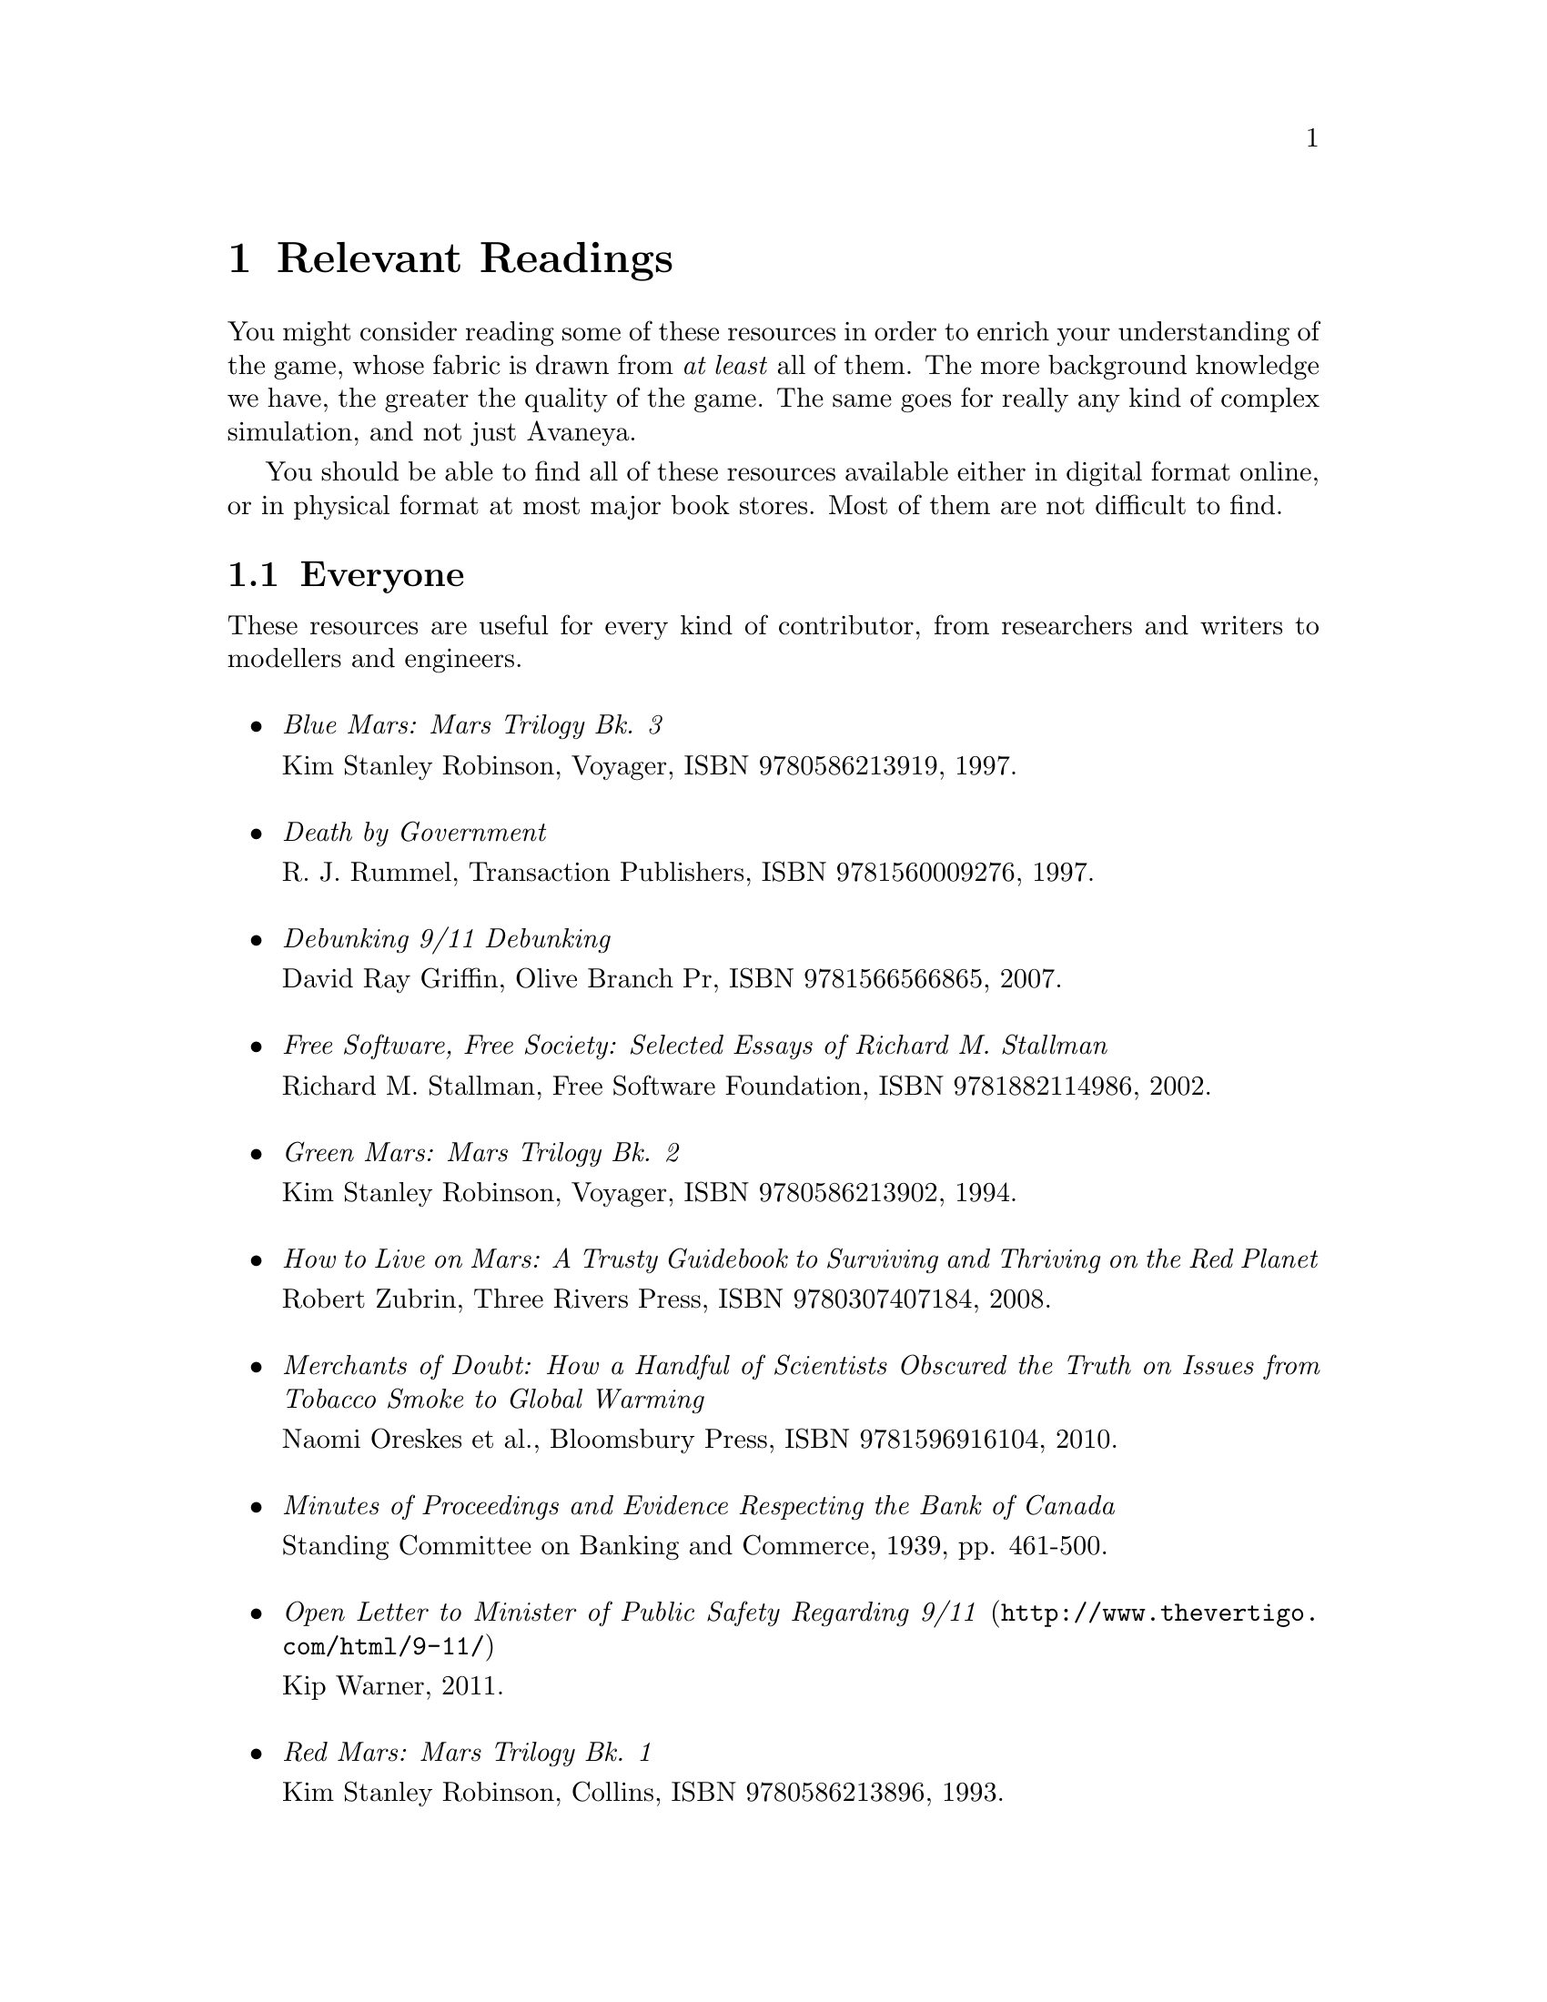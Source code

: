 @c Relevant Readings chapter...
@node Relevant Readings
@chapter Relevant Readings

You might consider reading some of these resources in order to enrich your understanding of the game, whose fabric is drawn from @i{at least} all of them. The more background knowledge we have, the greater the quality of the game. The same goes for really any kind of complex simulation, and not just Avaneya.

You should be able to find all of these resources available either in digital format online, or in physical format at most major book stores. Most of them are not difficult to find.

@c For everyone...
@section Everyone
These resources are useful for every kind of contributor, from researchers and writers to modellers and engineers.
@sp 1

@itemize

@item
@emph{Blue Mars: Mars Trilogy Bk. 3}
@sp 0
Kim Stanley Robinson, Voyager, ISBN 9780586213919, 1997.
@sp 1

@item
@emph{Death by Government}
@sp 0
R. J. Rummel, Transaction Publishers, ISBN 9781560009276, 1997.
@sp 1

@item
@emph{Debunking 9/11 Debunking}
@sp 0
David Ray Griffin, Olive Branch Pr, ISBN 9781566566865, 2007.
@sp 1

@item
@emph{Free Software, Free Society: Selected Essays of Richard M. Stallman}
@sp 0
Richard M. Stallman, Free Software Foundation, ISBN 9781882114986, 2002.
@sp 1

@item
@emph{Green Mars: Mars Trilogy Bk. 2}
@sp 0
Kim Stanley Robinson, Voyager, ISBN 9780586213902, 1994.
@sp 1

@item
@emph{How to Live on Mars: A Trusty Guidebook to Surviving and Thriving on the Red Planet}
@sp 0
Robert Zubrin, Three Rivers Press, ISBN 9780307407184, 2008.
@sp 1

@item
@emph{Merchants of Doubt: How a Handful of Scientists Obscured the Truth on Issues from Tobacco Smoke to Global Warming}
@sp 0
Naomi Oreskes et al., Bloomsbury Press, ISBN 9781596916104, 2010.
@sp 1

@item
@emph{Minutes of Proceedings and Evidence Respecting the Bank of Canada}
@sp 0
Standing Committee on Banking and Commerce, 1939, pp. 461-500.
@c Anyone have a reliable online link for this to a pdf or something?
@sp 1

@item
@url{http://www.thevertigo.com/html/9-11/, @emph{Open Letter to Minister of Public Safety Regarding 9/11}}
@sp 0
Kip Warner, 2011.
@sp 1

@item
@emph{Red Mars: Mars Trilogy Bk. 1}
@sp 0
Kim Stanley Robinson, Collins, ISBN 9780586213896, 1993.
@sp 1

@item
@emph{Statistics of Democide: Genocide and Mass Murder since 1900 (Macht Und Gesellschaft, Bd. 2)}
@sp 0
R. J. Rummel, Lit Verlag, ISBN 9783825840105, 1999.
@sp 1

@item
@emph{Terraforming: The Creating of Habitable Worlds (Astronomers' Universe)}
@sp 0
Martin Beech, Springer, ISBN 9780387097954, 2009.
@sp 1

@item
@emph{The Case Against Fluoride: How Hazardous Waste Ended Up in Our Drinking Water and the Bad Science and Powerful Politics That Keep It There}
@sp 0
Paul Connett et al., Chelsea Green Publishing, ISBN 9781603582872, 2010.
@sp 1

@item
@emph{The Case for Mars: The Plan to Settle the Red Planet and Why We Must}
@sp 0
Robert Zubrin et al., Free Press, 1997.
@sp 1

@item
@emph{The China Study: The Most Comprehensive Study of Nutrition Ever Conducted and the Startling Implications for Diet, Weight Loss and Long-term Health}
@sp 0
T. Colin Campbell, Benbella Books, 2006.
@sp 1

@item
@emph{The Creature from Jekyll Island: A Second Look at the Federal Reserve}
@sp 0
G. Edward Griffin, American Media, ISBN 9780912986395, 2010.
@sp 1

@end itemize

@c For artists...
@section Artists
These resources are useful for different kinds of artists, such as 2D artists, audio engineers, cinematic artists, modellers, musicians, and so on.
@sp 1
@itemize

@item
@emph{3D Computer Graphics, Second Edition}@footnote{This book is listed as a resource for artists because it is a wonderful and concise introduction to the theory of computer graphics, but for non-programmers and non-mathematicians. It is a classic, though long out of print. Nevertheless, you can probably find used copies for sale.}

@sp 0
Andrew Glassner, Green Editorial, ISBN 9781558213050, 1994.
@sp 1

@item
@emph{Beginning GIMP: From Novice to Professional}
@sp 0
Akkana Peck, Apress, ISBN 9781430210702, 2009.
@sp 1

@item
@emph{Blender 2.5 Materials and Textures Cookbook}
@sp 0
Colin Litster, Packt Publishing, ISBN 9781849512886, 2011.
@sp 1

@item
@emph{Blender 3D 2.49 Incredible Machines}
@sp 0
Allan Brito, Packt Publishing, ISBN 9781847197467, 2009.
@sp 1

@item
@emph{Blender 3D Architecture, Buildings, and Scenery: Create photorealistic 3D architectural visualizations of buildings, interiors, and environmental scenery}
@sp 0
Allan Brito, Packt Publishing, ISBN 9781847193674, 2008.
@sp 1

@item
@emph{Blender Studio Projects: Digital Movie-Making}
@sp 0
Tony Mullen & Claudio Andaur, Sybex, ISBN 9780470543139, 2010.
@sp 1

@item
@emph{Introducing Character Animation with Blender}
@sp 0
Tony Mullen, Sybex, ISBN 9780470102602, 2007.
@sp 1

@item
@emph{The Essential Blender: Guide to 3D Creation with the Open Source Suite Blender}
@sp 0
Roland Hess, No Starch Press, ISBN 9781593271664, 2007.
@sp 1

@end itemize

@c For engineers...
@node Resources for Engineers
@section Engineers
These resources are useful mostly for engineers and other very technical work.
@sp 1
@itemize

@item
@emph{Autotools: A Practioner's Guide to GNU Autoconf, Automake, and Libtool}
@sp 0
John Calcote, No Starch Press, ISBN 9781593272067, 2010.
@sp 1

@item
@emph{Beginning Game Audio Programming}
@sp 0
Mason McCuskey et al., Premier-Trade, ISBN 9781592000296, 2003.
@sp 1

@item
@emph{Beginning iPhone Games Development}
@sp 0
PJ Cabrera et al., Apress, ISBN 9781430225997, 2010.
@sp 1

@item
@emph{Design Patterns: Elements of Reusable Object-Oriented Software (Addison-Wesley Professional Computing Series)}
@sp 0
Gamma et al., Addison-Wesley Professional, Hardcover, ISBN 9780201633610, 1994.
@sp 1

@item
@emph{Game Engine Architecture}
@sp 0
Jason Gregory, A K Peters/CRC Press, ISBN 9781568814131, 2009.
@sp 1

@item
@emph{Lua 5.1 Reference Manual}
@sp 0
Roberto Ierusalimschy et al., Lua.org, ISBN 9788590379836, 2006.
@sp 1

@item
@emph{Lua Programming Gems}
@sp 0
Lua.org, ISBN 9788590379843, 2008.
@sp 1

@item
@emph{OpenGL Library (5th Edition)}
@sp 0
Dave Shreiner et al., Addison-Wesley Professional, ISBN 9780321637642, 2009.
@sp 1

@item
@emph{Pro OGRE 3D Programming}
@sp 0
Gregory Junker, Apress, ISBN 9781590597101, 2006.
@sp 1

@item
@emph{Programming in Lua, Second Edition}
@sp 0
Roberto Ierusalimschy, Lua.org, ISBN 9788590379829, 2006.
@sp 1

@item
@emph{Systems and Models. Complexity, Dynamics, Evolution, Sustainability}
@sp 0
Hartmut Bossel, BoD, ISBN 9783833481215, 2007.
@sp 1

@item
@emph{System Zoo 1 Simulation Models - Elementary Systems, Physics, Engineering}
@sp 0
Hartmut Bossel, BoD, ISBN 9783833484223, 2007.
@sp 1

@item
@emph{System Zoo 2 Simulation Models. Climate, Ecosystems, Resources}
@sp 0
Hartmut Bossel, BoD, ISBN 9783833484230, 2007.
@sp 1

@item
@emph{System Zoo 3 Simulation Models. Economy, Society, Development}
@sp 0
Hartmut Bossel, BoD, ISBN 9783833484247, 2007.
@sp 1

@end itemize

